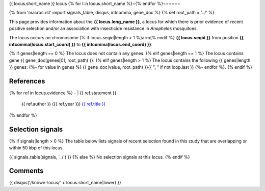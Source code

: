 {{ locus.short_name }} locus
{% for l in locus.short_name %}={% endfor %}======

{% from 'macros.rst' import signals_table, disqus, intcomma, gene_doc %}
{% set root_path = '../' %}

This page provides information about the **{{ locus.long_name }}**, a locus for which there is prior
evidence of recent positive selection and/or an association with insecticide resistance in
*Anopheles* mosquitoes.

The locus occurs on chromosome {% if locus.seqid|length > 1 %}arm{% endif %} **{{ locus.seqid }}**
from position **{{ intcomma(locus.start_coord) }}** to **{{ intcomma(locus.end_coord) }}**.

{% if genes|length == 0 %}
The locus does not contain any genes.
{% elif genes|length == 1 %}
The locus contains gene {{ gene_doc(genes[0], root_path) }}.
{% elif genes|length > 1 %}
The locus contains the following {{ genes|length }} genes:
{%- for value in genes %} {{ gene_doc(value, root_path) }}{{ ", " if not loop.last }}
{%- endfor %}.
{% endif %}

References
----------

{% for ref in locus.evidence %}
- | {{ ref.statement }}
  | {{ ref.author }} ({{ ref.year }}) `{{ ref.title }} <{{ ref.url }}>`_
{% endfor %}

Selection signals
-----------------

{% if signals|length > 0 %}
The table below lists signals of recent selection found in this study that are overlapping or
within 50 kbp of this locus.

{{ signals_table(signals, '../') }}
{% else %}
No selection signals at this locus.
{% endif %}

Comments
--------

{{ disqus('/known-locus/' + locus.short_name|lower) }}
